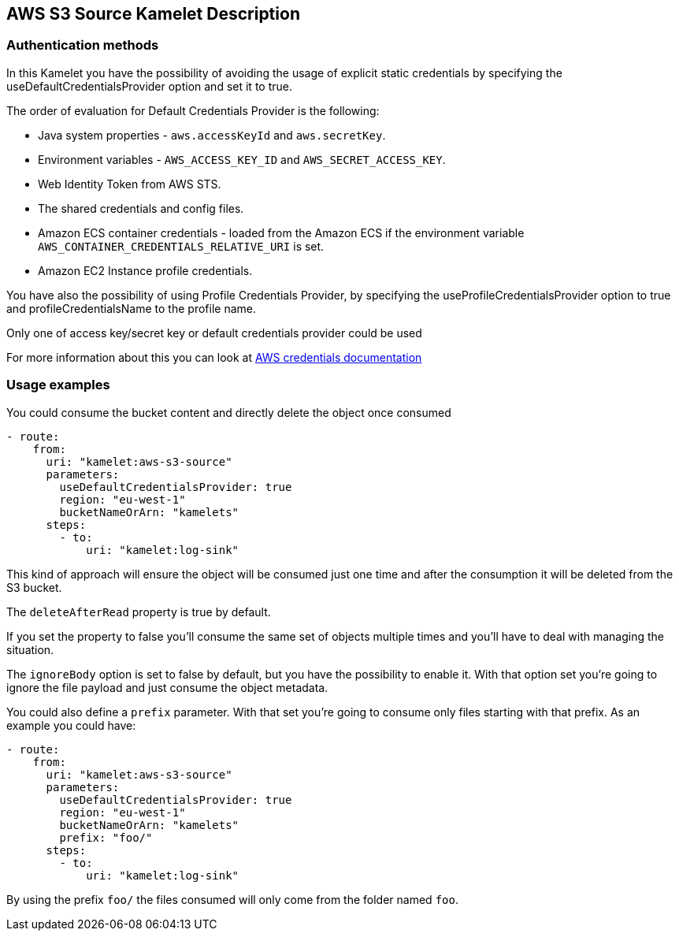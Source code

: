 == AWS S3 Source Kamelet Description

=== Authentication methods

In this Kamelet you have the possibility of avoiding the usage of explicit static credentials by specifying the useDefaultCredentialsProvider option and set it to true.

The order of evaluation for Default Credentials Provider is the following:

 - Java system properties - `aws.accessKeyId` and `aws.secretKey`.
 - Environment variables - `AWS_ACCESS_KEY_ID` and `AWS_SECRET_ACCESS_KEY`.
 - Web Identity Token from AWS STS.
 - The shared credentials and config files.
 - Amazon ECS container credentials - loaded from the Amazon ECS if the environment variable `AWS_CONTAINER_CREDENTIALS_RELATIVE_URI` is set.
 - Amazon EC2 Instance profile credentials. 
 
You have also the possibility of using Profile Credentials Provider, by specifying the useProfileCredentialsProvider option to true and profileCredentialsName to the profile name.

Only one of access key/secret key or default credentials provider could be used

For more information about this you can look at https://docs.aws.amazon.com/sdk-for-java/latest/developer-guide/credentials.html[AWS credentials documentation]

=== Usage examples

You could consume the bucket content and directly delete the object once consumed

[source,yaml,subs='+attributes,macros']
----
- route:
    from:
      uri: "kamelet:aws-s3-source"
      parameters:
        useDefaultCredentialsProvider: true
        region: "eu-west-1"
        bucketNameOrArn: "kamelets"
      steps:
        - to: 
            uri: "kamelet:log-sink"
----

This kind of approach will ensure the object will be consumed just one time and after the consumption it will be deleted from the S3 bucket.

The `deleteAfterRead` property is true by default.

If you set the property to false you'll consume the same set of objects multiple times and you'll have to deal with managing the situation.

The `ignoreBody` option is set to false by default, but you have the possibility to enable it. With that option set you're going to ignore the file payload and just consume the object metadata.

You could also define a `prefix` parameter. With that set you're going to consume only files starting with that prefix. As an example you could have:

[source,yaml,subs='+attributes,macros']
----
- route:
    from:
      uri: "kamelet:aws-s3-source"
      parameters:
        useDefaultCredentialsProvider: true
        region: "eu-west-1"
        bucketNameOrArn: "kamelets"
        prefix: "foo/"
      steps:
        - to: 
            uri: "kamelet:log-sink"
----

By using the prefix `foo/` the files consumed will only come from the folder named `foo`.
